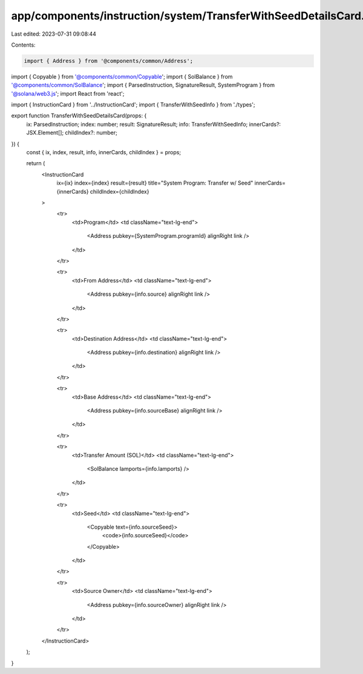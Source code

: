 app/components/instruction/system/TransferWithSeedDetailsCard.tsx
=================================================================

Last edited: 2023-07-31 09:08:44

Contents:

.. code-block:: tsx

    import { Address } from '@components/common/Address';
import { Copyable } from '@components/common/Copyable';
import { SolBalance } from '@components/common/SolBalance';
import { ParsedInstruction, SignatureResult, SystemProgram } from '@solana/web3.js';
import React from 'react';

import { InstructionCard } from '../InstructionCard';
import { TransferWithSeedInfo } from './types';

export function TransferWithSeedDetailsCard(props: {
    ix: ParsedInstruction;
    index: number;
    result: SignatureResult;
    info: TransferWithSeedInfo;
    innerCards?: JSX.Element[];
    childIndex?: number;
}) {
    const { ix, index, result, info, innerCards, childIndex } = props;

    return (
        <InstructionCard
            ix={ix}
            index={index}
            result={result}
            title="System Program: Transfer w/ Seed"
            innerCards={innerCards}
            childIndex={childIndex}
        >
            <tr>
                <td>Program</td>
                <td className="text-lg-end">
                    <Address pubkey={SystemProgram.programId} alignRight link />
                </td>
            </tr>

            <tr>
                <td>From Address</td>
                <td className="text-lg-end">
                    <Address pubkey={info.source} alignRight link />
                </td>
            </tr>

            <tr>
                <td>Destination Address</td>
                <td className="text-lg-end">
                    <Address pubkey={info.destination} alignRight link />
                </td>
            </tr>

            <tr>
                <td>Base Address</td>
                <td className="text-lg-end">
                    <Address pubkey={info.sourceBase} alignRight link />
                </td>
            </tr>

            <tr>
                <td>Transfer Amount (SOL)</td>
                <td className="text-lg-end">
                    <SolBalance lamports={info.lamports} />
                </td>
            </tr>

            <tr>
                <td>Seed</td>
                <td className="text-lg-end">
                    <Copyable text={info.sourceSeed}>
                        <code>{info.sourceSeed}</code>
                    </Copyable>
                </td>
            </tr>

            <tr>
                <td>Source Owner</td>
                <td className="text-lg-end">
                    <Address pubkey={info.sourceOwner} alignRight link />
                </td>
            </tr>
        </InstructionCard>
    );
}


